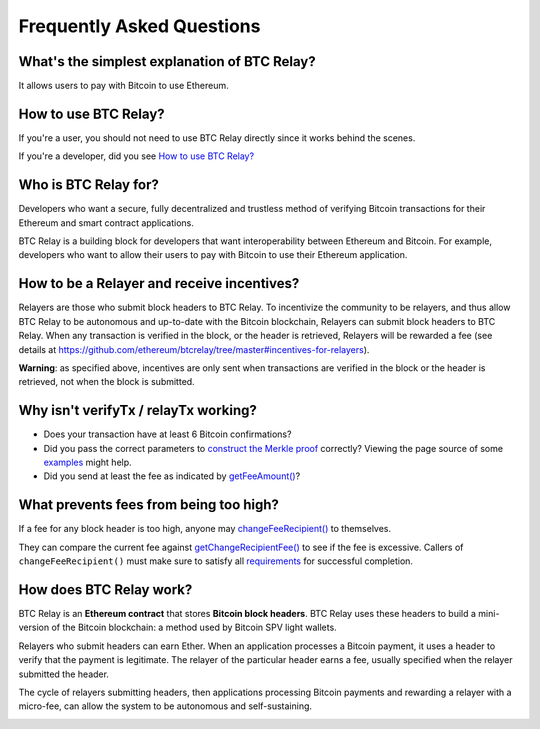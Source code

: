 ###########################
Frequently Asked Questions
###########################

What's the simplest explanation of BTC Relay?
=============================

It allows users to pay with Bitcoin to use Ethereum.


How to use BTC Relay?
=============================

If you're a user, you should not need to use BTC Relay directly since it works
behind the scenes.

If you're a developer, did you see `How to use BTC Relay?
<https://github.com/ethereum/btcrelay/tree/master#how-to-use-btc-relay>`_


Who is BTC Relay for?
=============================

Developers who want a secure, fully decentralized and trustless method of
verifying Bitcoin transactions for their Ethereum and smart contract applications.

BTC Relay is a building block for developers that want interoperability between
Ethereum and Bitcoin.  For example, developers who want to allow their users to
pay with Bitcoin to use their Ethereum application.

How to be a Relayer and receive incentives?
=============================

Relayers are those who submit block headers to BTC Relay. To incentivize the community to be relayers, and thus allow BTC
Relay to be autonomous and up-to-date with the Bitcoin blockchain, Relayers can submit block headers to BTC Relay. 
When any transaction is verified in the block, or the header is retrieved, Relayers will be rewarded a fee (see details at https://github.com/ethereum/btcrelay/tree/master#incentives-for-relayers).

**Warning**: as specified above, incentives are only sent when transactions are verified in the block or the header is retrieved, not when the block is submitted.

Why isn't verifyTx / relayTx working?
=============================

* Does your transaction have at least 6 Bitcoin confirmations?

* Did you pass the correct parameters to
  `construct the Merkle proof <https://www.npmjs.com/package/bitcoin-proof>`_ correctly?
  Viewing the page source of some `examples <https://github.com/ethereum/btcrelay/tree/master#examples>`_
  might help.

* Did you send at least the fee as indicated by `getFeeAmount() <https://github.com/ethereum/btcrelay/tree/master#getfeeamountblockhash>`_?


What prevents fees from being too high?
=============================

If a fee for any block header is too high, anyone may
`changeFeeRecipient() <https://github.com/ethereum/btcrelay/tree/master#changefeerecipientblockhash-fee-recipient>`_
to themselves.

They can compare the current fee against `getChangeRecipientFee() <https://github.com/ethereum/btcrelay/tree/master#getchangerecipientfee>`_
to see if the fee is excessive.  Callers of ``changeFeeRecipient()``
must make sure to satisfy all `requirements <https://github.com/ethereum/btcrelay/tree/master#changefeerecipientblockhash-fee-recipient>`_
for successful completion.


How does BTC Relay work?
=============================

BTC Relay is an **Ethereum contract** that stores **Bitcoin block headers**. BTC Relay
uses these headers to build a mini-version of the Bitcoin blockchain:
a method used by Bitcoin SPV light wallets.

Relayers who submit headers can earn Ether.  When an application processes a
Bitcoin payment, it uses a header to verify that the payment is legitimate.
The relayer of the particular header earns a fee, usually specified when the
relayer submitted the header.

The cycle of relayers submitting headers, then applications processing Bitcoin
payments and rewarding a relayer with a micro-fee, can allow the system to be
autonomous and self-sustaining.

.. image:: http://btcrelay.org/images/howitworks.png
   :align: center
